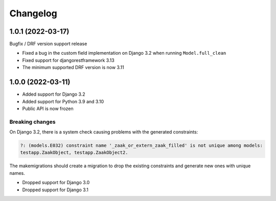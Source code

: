 =========
Changelog
=========

1.0.1 (2022-03-17)
==================

Bugfix / DRF version support release

* Fixed a bug in the custom field implementation on Django 3.2 when running ``Model.full_clean``
* Fixed support for djangorestframework 3.13
* The minimum supported DRF version is now 3.11

1.0.0 (2022-03-11)
==================

* Added support for Django 3.2
* Added support for Python 3.9 and 3.10
* Public API is now frozen

Breaking changes
----------------

On Django 3.2, there is a system check causing problems with the generated constraints:

.. code-block:: none

    ?: (models.E032) constraint name '_zaak_or_extern_zaak_filled' is not unique among models:
    testapp.ZaakObject, testapp.ZaakObject2.

The makemigrations should create a migration to drop the existing constraints and
generate new ones with unique names.

* Dropped support for Django 3.0
* Dropped support for Django 3.1
